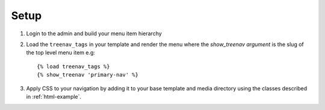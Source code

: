 Setup
=====

.. highlight:: html+django

#. Login to the admin and build your menu item hierarchy
#. Load the ``treenav_tags`` in your template and render the menu where the
   `show_treenav argument` is the slug of the top level menu item e.g::

   {% load treenav_tags %}
   {% show_treenav 'primary-nav' %}

#. Apply CSS to your navigation by adding it to your base template and media
   directory using the classes described in :ref:`html-example`.
